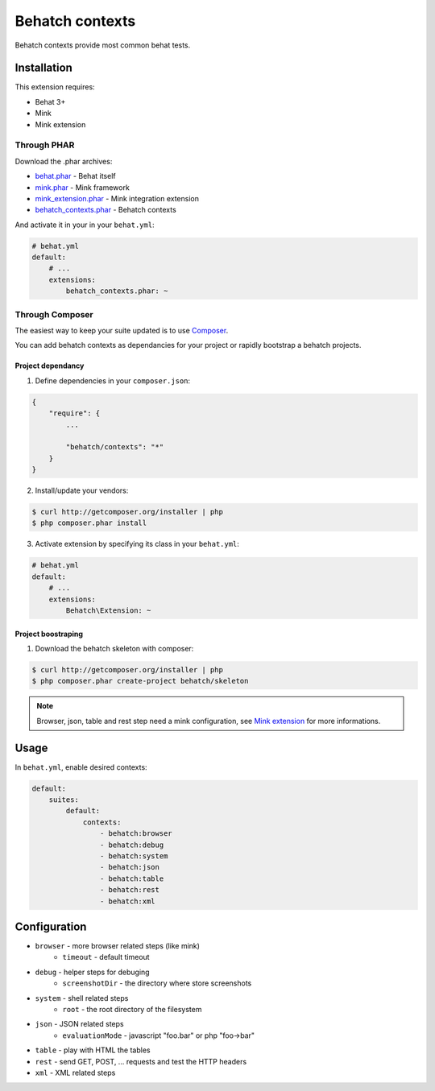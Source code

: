 Behatch contexts
================

.. image:: https://travis-ci.org/Behatch/contexts.svg?branch=master
    :target: https://travis-ci.org/Behatch/contexts
    :alt: Build status

.. image:: https://scrutinizer-ci.com/g/Behatch/contexts/badges/quality-score.png?b=master
    :target: https://scrutinizer-ci.com/g/Behatch/contexts/?branch=master
    :alt: Scrutinizer Code Quality

.. image:: https://scrutinizer-ci.com/g/Behatch/contexts/badges/coverage.png?b=code-coverage
    :target: https://scrutinizer-ci.com/g/Behatch/contexts/?branch=code-coverage
    :alt: Code Coverage

.. image:: https://insight.sensiolabs.com/projects/ed08ea06-93c2-4b90-b65b-4364302b5108/mini.png
    :target: https://insight.sensiolabs.com/projects/ed08ea06-93c2-4b90-b65b-4364302b5108
    :alt: SensioLabsInsight

Behatch contexts provide most common behat tests.

Installation
------------

This extension requires:

* Behat 3+
* Mink
* Mink extension

Through PHAR
~~~~~~~~~~~~

Download the .phar archives:

* `behat.phar <http://behat.org/downloads/behat.phar>`_ - Behat itself
* `mink.phar <http://behat.org/downloads/mink.phar>`_ - Mink framework
* `mink_extension.phar <http://behat.org/downloads/mink_extension.phar>`_ - Mink integration extension
* `behatch_contexts.phar <http://behat.org/downloads/behatch_contexts.phar>`_ - Behatch contexts

And activate it in your in your ``behat.yml``:

.. code-block:: yaml

    # behat.yml
    default:
        # ...
        extensions:
            behatch_contexts.phar: ~

Through Composer
~~~~~~~~~~~~~~~~

The easiest way to keep your suite updated is to use
`Composer <http://getcomposer.org>`_.

You can add behatch contexts as dependancies for your project or rapidly
bootstrap a behatch projects.

Project dependancy
******************

1. Define dependencies in your ``composer.json``:

.. code-block:: js

    {
        "require": {
            ...

            "behatch/contexts": "*"
        }
    }

2. Install/update your vendors:

.. code-block:: bash

    $ curl http://getcomposer.org/installer | php
    $ php composer.phar install

3. Activate extension by specifying its class in your ``behat.yml``:

.. code-block:: yaml

    # behat.yml
    default:
        # ...
        extensions:
            Behatch\Extension: ~

Project boostraping
*******************

1. Download the behatch skeleton with composer:

.. code-block:: bash

    $ curl http://getcomposer.org/installer | php
    $ php composer.phar create-project behatch/skeleton

.. note::

    Browser, json, table and rest step need a mink configuration, see
    `Mink extension <http://extensions.behat.org/mink/>`_ for more informations.

Usage
-----

In ``behat.yml``, enable desired contexts:

.. code-block:: yaml

    default:
        suites:
            default:
                contexts:
                    - behatch:browser
                    - behatch:debug
                    - behatch:system
                    - behatch:json
                    - behatch:table
                    - behatch:rest
                    - behatch:xml

Configuration
-------------

* ``browser`` - more browser related steps (like mink)
    * ``timeout`` - default timeout
* ``debug`` - helper steps for debuging
    * ``screenshotDir`` - the directory where store screenshots
* ``system`` - shell related steps
    * ``root`` - the root directory of the filesystem
* ``json`` - JSON related steps
    * ``evaluationMode`` - javascript "foo.bar" or php "foo->bar"
* ``table`` - play with HTML the tables
* ``rest`` - send GET, POST, … requests and test the HTTP headers
* ``xml`` - XML related steps
